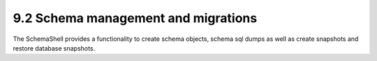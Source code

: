 9.2 Schema management and migrations
------------------------------------

The SchemaShell provides a functionality to create schema objects,
schema sql dumps as well as create snapshots and restore database
snapshots.
